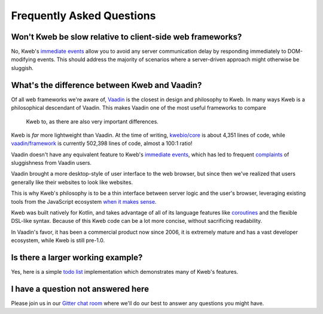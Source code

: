 ==========================
Frequently Asked Questions
==========================

Won't Kweb be slow relative to client-side web frameworks?
----------------------------------------------------------

No, Kweb's `immediate events <https://docs.kweb.io/en/latest/dom.html#immediate-events>`_ allow you to avoid
any server communication delay by responding immediately to DOM-modifying events.  This should address the majority
of scenarios where a server-driven approach might otherwise be sluggish.

What's the difference between Kweb and Vaadin?
----------------------------------------------

Of all web frameworks we're aware of, `Vaadin <https://vaadin.com/>`_ is the closest in design and philosophy to Kweb.
In many ways Kweb is a philosophical descendant of Vaadin.  This makes Vaadin one of the most useful frameworks to compare
 Kweb to, as there are also very important differences.

Kweb is *far* more lightweight than Vaadin.  At the time of writing, `kwebio/core <https://github.com/kwebio/core>`_ is
about 4,351 lines of code, while `vaadin/framework <https://github.com/vaadin/framework>`_ is currently 502,398 lines
of code, almost a 100:1 ratio!

Vaadin doesn't have any equivalent feature to Kweb's `immediate events <https://docs.kweb.io/en/latest/dom.html#immediate-events>`_,
which has led to frequent `complaints <https://stackoverflow.com/a/22848521/16050>`_ of sluggishness from Vaadin users.

Vaadin brought a more desktop-style of user interface to the web browser, but since then we've realized that
users generally like their websites to look like websites.

This is why Kweb's philosophy is to be a thin interface between server logic and the user's browser, leveraging existing tools from the JavaScript ecosystem `when it makes sense <https://docs.kweb.io/en/latest/aesthetics.html>`_.

Kweb was built natively for Kotlin, and takes advantage of all of its language features like `coroutines <https://kotlinlang.org/docs/reference/coroutines-overview.html>`_ and
the flexible DSL-like syntax.  Because of this Kweb code can be a lot more concise, without sacrificing readability.

In Vaadin's favor, it has been a commercial product now since 2006, it is extremely mature and has a vast
developer ecosystem, while Kweb is still pre-1.0.

Is there a larger working example?
----------------------------------

Yes, here is a simple `todo list <https://github.com/kwebio/core/tree/master/src/main/kotlin/io/kweb/demos/todo>`_
implementation which demonstrates many of Kweb's features.

I have a question not answered here
-----------------------------------

Please join us in our `Gitter chat room <https://gitter.im/kwebio/Lobby>`_ where we'll do our best to answer
any questions you might have.